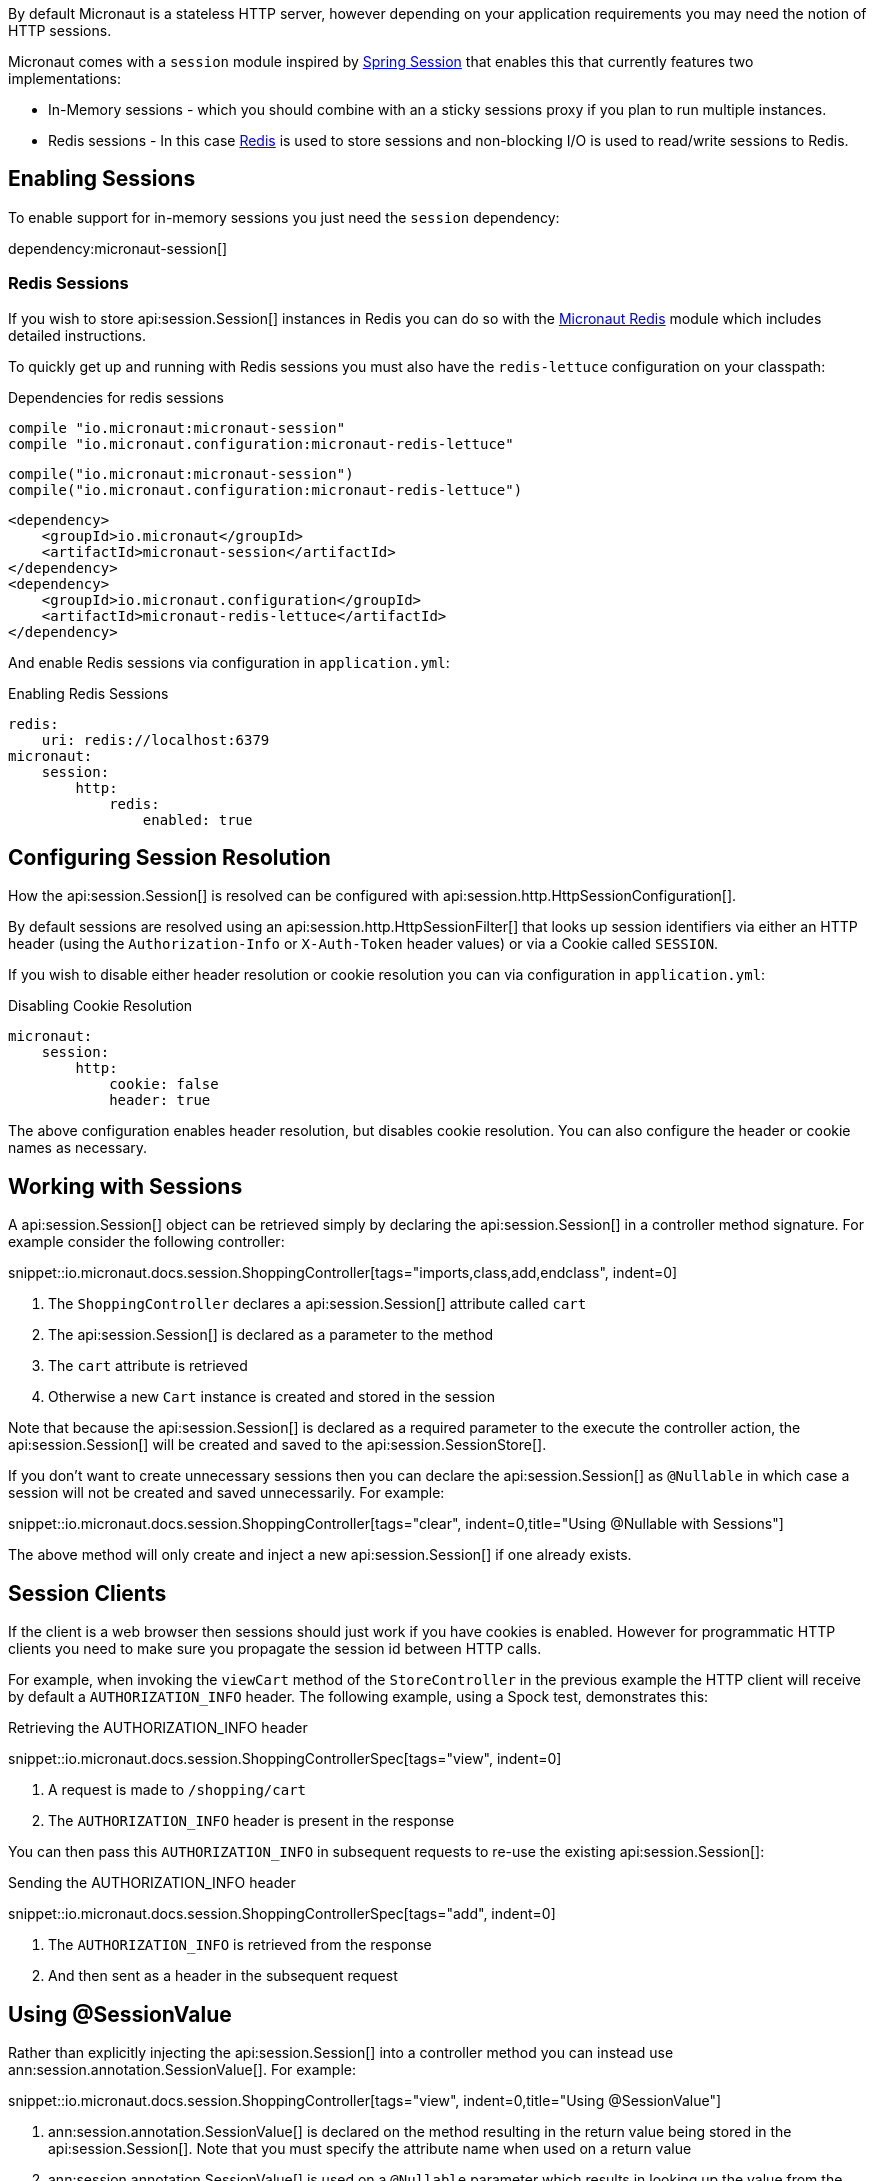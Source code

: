 By default Micronaut is a stateless HTTP server, however depending on your application requirements you may need the notion of HTTP sessions.

Micronaut comes with a `session` module inspired by https://projects.spring.io/spring-session/[Spring Session] that enables this that currently features two implementations:

* In-Memory sessions - which you should combine with an a sticky sessions proxy if you plan to run multiple instances.
* Redis sessions - In this case https://redis.io[Redis] is used to store sessions and non-blocking I/O is used to read/write sessions to Redis.

== Enabling Sessions

To enable support for in-memory sessions you just need the `session` dependency:

dependency:micronaut-session[]

=== Redis Sessions

If you wish to store api:session.Session[] instances in Redis you can do so with the https://micronaut-projects.github.io/micronaut-redis/latest/guide/#sessions[Micronaut Redis] module which includes detailed instructions.

To quickly get up and running with Redis sessions you must also have the `redis-lettuce` configuration on your classpath:

[source.multi-language-sample,gradle-groovy,title="Dependencies for redis sessions"]
----
compile "io.micronaut:micronaut-session"
compile "io.micronaut.configuration:micronaut-redis-lettuce"
----

[source.multi-language-sample,gradle-kotlin]
----
compile("io.micronaut:micronaut-session")
compile("io.micronaut.configuration:micronaut-redis-lettuce")
----

[source.multi-language-sample,maven]
----
<dependency>
    <groupId>io.micronaut</groupId>
    <artifactId>micronaut-session</artifactId>
</dependency>
<dependency>
    <groupId>io.micronaut.configuration</groupId>
    <artifactId>micronaut-redis-lettuce</artifactId>
</dependency>
----

And enable Redis sessions via configuration in `application.yml`:

.Enabling Redis Sessions
[source,yaml]
----
redis:
    uri: redis://localhost:6379
micronaut:
    session:
        http:
            redis:
                enabled: true
----

== Configuring Session Resolution

How the api:session.Session[] is resolved can be configured with api:session.http.HttpSessionConfiguration[].

By default sessions are resolved using an api:session.http.HttpSessionFilter[] that looks up session identifiers via either an HTTP header (using the `Authorization-Info` or `X-Auth-Token` header values) or via a Cookie called `SESSION`.

If you wish to disable either header resolution or cookie resolution you can via configuration in `application.yml`:

.Disabling Cookie Resolution
[source,yaml]
----
micronaut:
    session:
        http:
            cookie: false
            header: true
----

The above configuration enables header resolution, but disables cookie resolution. You can also configure the header or cookie names as necessary.

== Working with Sessions

A api:session.Session[] object can be retrieved simply by declaring the api:session.Session[] in a controller method signature. For example consider the following controller:

snippet::io.micronaut.docs.session.ShoppingController[tags="imports,class,add,endclass", indent=0]

<1> The `ShoppingController` declares a api:session.Session[] attribute called `cart`
<2> The api:session.Session[] is declared as a parameter to the method
<3> The `cart` attribute is retrieved
<4> Otherwise a new `Cart` instance is created and stored in the session

Note that because the api:session.Session[] is declared as a required parameter to the execute the controller action, the api:session.Session[] will be created and saved to the api:session.SessionStore[].

If you don't want to create unnecessary sessions then you can declare the api:session.Session[] as `@Nullable` in which case a session will not be created and saved unnecessarily. For example:

snippet::io.micronaut.docs.session.ShoppingController[tags="clear", indent=0,title="Using @Nullable with Sessions"]

The above method will only create and inject a new api:session.Session[] if one already exists.

== Session Clients

If the client is a web browser then sessions should just work if you have cookies is enabled. However for programmatic HTTP clients you need to make sure you propagate the session id between HTTP calls.

For example, when invoking the `viewCart` method of the `StoreController` in the previous example the HTTP client will receive by default a `AUTHORIZATION_INFO` header. The following example, using a Spock test, demonstrates this:

.Retrieving the AUTHORIZATION_INFO header
snippet::io.micronaut.docs.session.ShoppingControllerSpec[tags="view", indent=0]

<1> A request is made to `/shopping/cart`
<2> The `AUTHORIZATION_INFO` header is present in the response

You can then pass this `AUTHORIZATION_INFO` in subsequent requests to re-use the existing api:session.Session[]:

.Sending the AUTHORIZATION_INFO header
snippet::io.micronaut.docs.session.ShoppingControllerSpec[tags="add", indent=0]

<1> The `AUTHORIZATION_INFO` is retrieved from the response
<2> And then sent as a header in the subsequent request

== Using @SessionValue

Rather than explicitly injecting the api:session.Session[] into a controller method you can instead use ann:session.annotation.SessionValue[]. For example:

snippet::io.micronaut.docs.session.ShoppingController[tags="view", indent=0,title="Using @SessionValue"]

<1> ann:session.annotation.SessionValue[] is declared on the method resulting in the return value being stored in the api:session.Session[]. Note that you must specify the attribute name when used on a return value
<2> ann:session.annotation.SessionValue[] is used on a `@Nullable` parameter which results in looking up the value from the api:session.Session[] in a non-blocking way and supplying it if present. In the case a value is not specified to ann:session.annotation.SessionValue[] resulting in the parameter name being used to lookup the attribute.

== Session Events

You can register api:context.event.ApplicationEventListener[] beans to listen for api:session.Session[] related events located in the pkg:session.event[] package.

The following table summarizes the events:

.Session Events
|===
|Type|Description

|api:session.event.SessionCreatedEvent[]
|Fired when a api:session.Session[] is created

|api:session.event.SessionDeletedEvent[]
|Fired when a api:session.Session[] is deleted

|api:session.event.SessionExpiredEvent[]
|Fired when a api:session.Session[] expires

|api:session.event.SessionDestroyedEvent[]
|Parent of both `SessionDeletedEvent` and `SessionExpiredEvent`

|===
